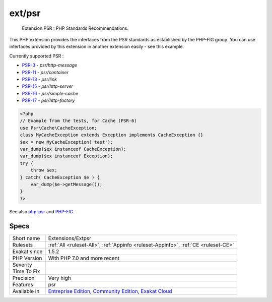 .. _extensions-extpsr:

.. _ext-psr:

ext/psr
+++++++

  Extension PSR : PHP Standards Recommendations.

This PHP extension provides the interfaces from the PSR standards as established by the PHP-FIG group. You can use interfaces provided by this extension in another extension easily - see this example.

Currently supported PSR : 

* `PSR-3 <https://www.php-fig.org/psr/psr-3>`_ - `psr/http-message`
* `PSR-11 <https://www.php-fig.org/psr/psr-11>`_ - `psr/container`
* `PSR-13 <https://www.php-fig.org/psr/psr-13>`_ - `psr/link`
* `PSR-15 <https://www.php-fig.org/psr/psr-15>`_ - `psr/http-server`
* `PSR-16 <https://www.php-fig.org/psr/psr-16>`_ - `psr/simple-cache`
* `PSR-17 <https://www.php-fig.org/psr/psr-17>`_ - `psr/http-factory`



.. code-block:: php
   
   <?php
   // Example from the tests, for Cache (PSR-6)
   use Psr\Cache\CacheException;
   class MyCacheException extends Exception implements CacheException {}
   $ex = new MyCacheException('test');
   var_dump($ex instanceof CacheException);
   var_dump($ex instanceof Exception);
   try {
       throw $ex;
   } catch( CacheException $e ) {
       var_dump($e->getMessage());
   }
   ?>

See also `php-psr <https://github.com/jbboehr/php-psr>`_ and `PHP-FIG <https://www.php-fig.org/>`_.


Specs
_____

+--------------+-----------------------------------------------------------------------------------------------------------------------------------------------------------------------------------------+
| Short name   | Extensions/Extpsr                                                                                                                                                                       |
+--------------+-----------------------------------------------------------------------------------------------------------------------------------------------------------------------------------------+
| Rulesets     | :ref:`All <ruleset-All>`, :ref:`Appinfo <ruleset-Appinfo>`, :ref:`CE <ruleset-CE>`                                                                                                      |
+--------------+-----------------------------------------------------------------------------------------------------------------------------------------------------------------------------------------+
| Exakat since | 1.5.2                                                                                                                                                                                   |
+--------------+-----------------------------------------------------------------------------------------------------------------------------------------------------------------------------------------+
| PHP Version  | With PHP 7.0 and more recent                                                                                                                                                            |
+--------------+-----------------------------------------------------------------------------------------------------------------------------------------------------------------------------------------+
| Severity     |                                                                                                                                                                                         |
+--------------+-----------------------------------------------------------------------------------------------------------------------------------------------------------------------------------------+
| Time To Fix  |                                                                                                                                                                                         |
+--------------+-----------------------------------------------------------------------------------------------------------------------------------------------------------------------------------------+
| Precision    | Very high                                                                                                                                                                               |
+--------------+-----------------------------------------------------------------------------------------------------------------------------------------------------------------------------------------+
| Features     | psr                                                                                                                                                                                     |
+--------------+-----------------------------------------------------------------------------------------------------------------------------------------------------------------------------------------+
| Available in | `Entreprise Edition <https://www.exakat.io/entreprise-edition>`_, `Community Edition <https://www.exakat.io/community-edition>`_, `Exakat Cloud <https://www.exakat.io/exakat-cloud/>`_ |
+--------------+-----------------------------------------------------------------------------------------------------------------------------------------------------------------------------------------+


